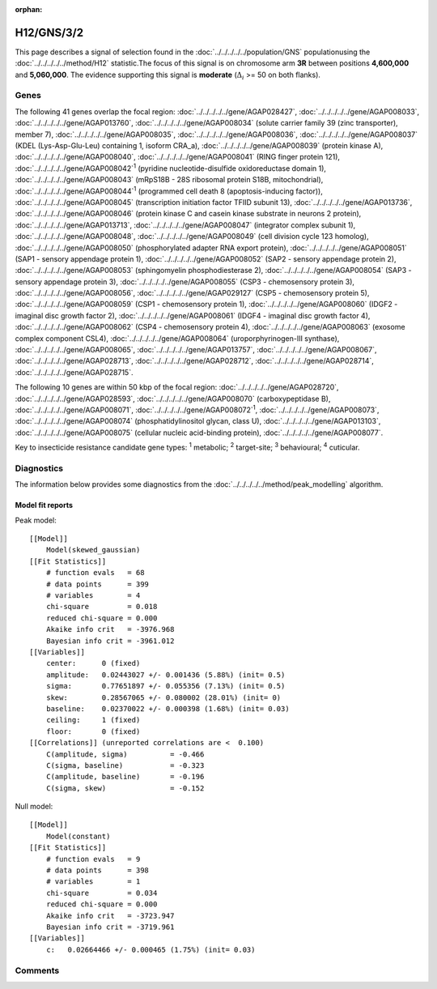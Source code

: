 :orphan:




H12/GNS/3/2
===========

This page describes a signal of selection found in the
:doc:`../../../../../population/GNS` populationusing the :doc:`../../../../../method/H12` statistic.The focus of this signal is on chromosome arm
**3R** between positions **4,600,000** and
**5,060,000**.
The evidence supporting this signal is
**moderate** (:math:`\Delta_{i}` >= 50 on both flanks).

.. raw:: html
    :file: peak_location.html

.. raw:: html

    <div class='bokeh-figure figure'><p class='caption'>
    <strong>Signal location</strong>. Blue markers show the values of the selection statistic.
    The dashed black line shows the fitted peak model. The shaded red area shows the focus of the
    selection signal. The shaded blue area shows the genomic region in linkage with the
    selection event. Use the mouse wheel or the controls at the top right of the plot to zoom
    in, and hover over genes to see gene names and descriptions.
    </p></div>

Genes
-----




The following 41 genes overlap the focal region: :doc:`../../../../../gene/AGAP028427`,  :doc:`../../../../../gene/AGAP008033`,  :doc:`../../../../../gene/AGAP013760`,  :doc:`../../../../../gene/AGAP008034` (solute carrier family 39 (zinc transporter), member 7),  :doc:`../../../../../gene/AGAP008035`,  :doc:`../../../../../gene/AGAP008036`,  :doc:`../../../../../gene/AGAP008037` (KDEL (Lys-Asp-Glu-Leu) containing 1, isoform CRA_a),  :doc:`../../../../../gene/AGAP008039` (protein kinase A),  :doc:`../../../../../gene/AGAP008040`,  :doc:`../../../../../gene/AGAP008041` (RING finger protein 121),  :doc:`../../../../../gene/AGAP008042`:sup:`1` (pyridine nucleotide-disulfide oxidoreductase domain 1),  :doc:`../../../../../gene/AGAP008043` (mRpS18B - 28S ribosomal protein S18B, mitochondrial),  :doc:`../../../../../gene/AGAP008044`:sup:`1` (programmed cell death 8 (apoptosis-inducing factor)),  :doc:`../../../../../gene/AGAP008045` (transcription initiation factor TFIID subunit 13),  :doc:`../../../../../gene/AGAP013736`,  :doc:`../../../../../gene/AGAP008046` (protein kinase C and casein kinase substrate in neurons 2 protein),  :doc:`../../../../../gene/AGAP013713`,  :doc:`../../../../../gene/AGAP008047` (integrator complex subunit 1),  :doc:`../../../../../gene/AGAP008048`,  :doc:`../../../../../gene/AGAP008049` (cell division cycle 123 homolog),  :doc:`../../../../../gene/AGAP008050` (phosphorylated adapter RNA export protein),  :doc:`../../../../../gene/AGAP008051` (SAP1 - sensory appendage protein 1),  :doc:`../../../../../gene/AGAP008052` (SAP2 - sensory appendage protein 2),  :doc:`../../../../../gene/AGAP008053` (sphingomyelin phosphodiesterase 2),  :doc:`../../../../../gene/AGAP008054` (SAP3 - sensory appendage protein 3),  :doc:`../../../../../gene/AGAP008055` (CSP3 - chemosensory protein 3),  :doc:`../../../../../gene/AGAP008056`,  :doc:`../../../../../gene/AGAP029127` (CSP5 - chemosensory protein 5),  :doc:`../../../../../gene/AGAP008059` (CSP1 - chemosensory protein 1),  :doc:`../../../../../gene/AGAP008060` (IDGF2 - imaginal disc growth factor 2),  :doc:`../../../../../gene/AGAP008061` (IDGF4 - imaginal disc growth factor 4),  :doc:`../../../../../gene/AGAP008062` (CSP4 - chemosensory protein 4),  :doc:`../../../../../gene/AGAP008063` (exosome complex component CSL4),  :doc:`../../../../../gene/AGAP008064` (uroporphyrinogen-III synthase),  :doc:`../../../../../gene/AGAP008065`,  :doc:`../../../../../gene/AGAP013757`,  :doc:`../../../../../gene/AGAP008067`,  :doc:`../../../../../gene/AGAP028713`,  :doc:`../../../../../gene/AGAP028712`,  :doc:`../../../../../gene/AGAP028714`,  :doc:`../../../../../gene/AGAP028715`.




The following 10 genes are within 50 kbp of the focal
region: :doc:`../../../../../gene/AGAP028720`,  :doc:`../../../../../gene/AGAP028593`,  :doc:`../../../../../gene/AGAP008070` (carboxypeptidase B),  :doc:`../../../../../gene/AGAP008071`,  :doc:`../../../../../gene/AGAP008072`:sup:`1`,  :doc:`../../../../../gene/AGAP008073`,  :doc:`../../../../../gene/AGAP008074` (phosphatidylinositol glycan, class U),  :doc:`../../../../../gene/AGAP013103`,  :doc:`../../../../../gene/AGAP008075` (cellular nucleic acid-binding protein),  :doc:`../../../../../gene/AGAP008077`.


Key to insecticide resistance candidate gene types: :sup:`1` metabolic;
:sup:`2` target-site; :sup:`3` behavioural; :sup:`4` cuticular.



Diagnostics
-----------

The information below provides some diagnostics from the
:doc:`../../../../../method/peak_modelling` algorithm.

.. raw:: html

    <div class="figure">
    <img src="../../../../../_static/data/signal/H12/GNS/3/2/peak_finding.png"/>
    <p class="caption"><strong>Selection signal in context</strong>. @@TODO</p>
    </div>

.. raw:: html

    <div class="figure">
    <img src="../../../../../_static/data/signal/H12/GNS/3/2/peak_targetting.png"/>
    <p class="caption"><strong>Peak targetting</strong>. @@TODO</p>
    </div>

.. raw:: html

    <div class="figure">
    <img src="../../../../../_static/data/signal/H12/GNS/3/2/peak_fit.png"/>
    <p class="caption"><strong>Peak fitting diagnostics</strong>. @@TODO</p>
    </div>

Model fit reports
~~~~~~~~~~~~~~~~~

Peak model::

    [[Model]]
        Model(skewed_gaussian)
    [[Fit Statistics]]
        # function evals   = 68
        # data points      = 399
        # variables        = 4
        chi-square         = 0.018
        reduced chi-square = 0.000
        Akaike info crit   = -3976.968
        Bayesian info crit = -3961.012
    [[Variables]]
        center:      0 (fixed)
        amplitude:   0.02443027 +/- 0.001436 (5.88%) (init= 0.5)
        sigma:       0.77651897 +/- 0.055356 (7.13%) (init= 0.5)
        skew:        0.28567065 +/- 0.080002 (28.01%) (init= 0)
        baseline:    0.02370022 +/- 0.000398 (1.68%) (init= 0.03)
        ceiling:     1 (fixed)
        floor:       0 (fixed)
    [[Correlations]] (unreported correlations are <  0.100)
        C(amplitude, sigma)          = -0.466 
        C(sigma, baseline)           = -0.323 
        C(amplitude, baseline)       = -0.196 
        C(sigma, skew)               = -0.152 


Null model::

    [[Model]]
        Model(constant)
    [[Fit Statistics]]
        # function evals   = 9
        # data points      = 398
        # variables        = 1
        chi-square         = 0.034
        reduced chi-square = 0.000
        Akaike info crit   = -3723.947
        Bayesian info crit = -3719.961
    [[Variables]]
        c:   0.02664466 +/- 0.000465 (1.75%) (init= 0.03)



Comments
--------


.. raw:: html

    <div id="disqus_thread"></div>
    <script>
    
    (function() { // DON'T EDIT BELOW THIS LINE
    var d = document, s = d.createElement('script');
    s.src = 'https://agam-selection-atlas.disqus.com/embed.js';
    s.setAttribute('data-timestamp', +new Date());
    (d.head || d.body).appendChild(s);
    })();
    </script>
    <noscript>Please enable JavaScript to view the <a href="https://disqus.com/?ref_noscript">comments.</a></noscript>


